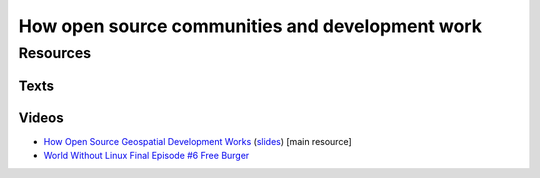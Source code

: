 How open source communities and development work
================================================

Resources
---------

Texts
`````

Videos
``````

* `How Open Source Geospatial Development Works <https://cnr.online.ncsu.edu/online/Catalog/catalogs/geospatial-forum>`_ (`slides <http://wenzeslaus.github.io/presentations/geoforum2014-foss.pdf>`_) [main resource]
* `World Without Linux Final Episode #6 Free Burger <https://www.youtube.com/watch?v=fvPSNK8iB0Y>`_
